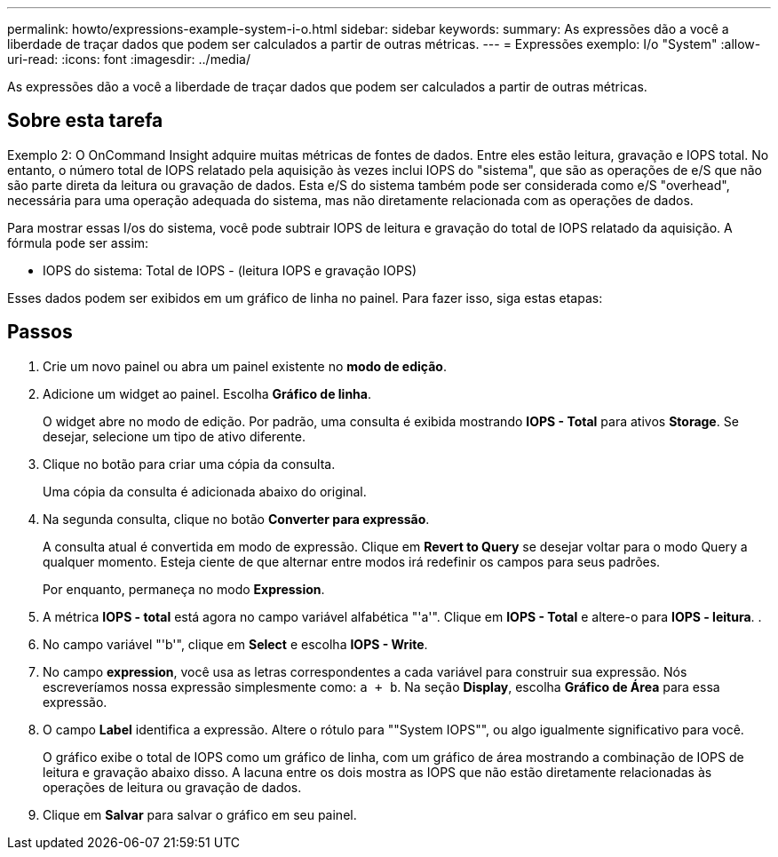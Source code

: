 ---
permalink: howto/expressions-example-system-i-o.html 
sidebar: sidebar 
keywords:  
summary: As expressões dão a você a liberdade de traçar dados que podem ser calculados a partir de outras métricas. 
---
= Expressões exemplo: I/o "System"
:allow-uri-read: 
:icons: font
:imagesdir: ../media/


[role="lead"]
As expressões dão a você a liberdade de traçar dados que podem ser calculados a partir de outras métricas.



== Sobre esta tarefa

Exemplo 2: O OnCommand Insight adquire muitas métricas de fontes de dados. Entre eles estão leitura, gravação e IOPS total. No entanto, o número total de IOPS relatado pela aquisição às vezes inclui IOPS do "sistema", que são as operações de e/S que não são parte direta da leitura ou gravação de dados. Esta e/S do sistema também pode ser considerada como e/S "overhead", necessária para uma operação adequada do sistema, mas não diretamente relacionada com as operações de dados.

Para mostrar essas I/os do sistema, você pode subtrair IOPS de leitura e gravação do total de IOPS relatado da aquisição. A fórmula pode ser assim:

* IOPS do sistema: Total de IOPS - (leitura IOPS e gravação IOPS)


Esses dados podem ser exibidos em um gráfico de linha no painel. Para fazer isso, siga estas etapas:



== Passos

. Crie um novo painel ou abra um painel existente no *modo de edição*.
. Adicione um widget ao painel. Escolha *Gráfico de linha*.
+
O widget abre no modo de edição. Por padrão, uma consulta é exibida mostrando *IOPS - Total* para ativos *Storage*. Se desejar, selecione um tipo de ativo diferente.

. Clique no botão para criar uma cópia da consulta.
+
Uma cópia da consulta é adicionada abaixo do original.

. Na segunda consulta, clique no botão *Converter para expressão*.
+
A consulta atual é convertida em modo de expressão. Clique em *Revert to Query* se desejar voltar para o modo Query a qualquer momento. Esteja ciente de que alternar entre modos irá redefinir os campos para seus padrões.

+
Por enquanto, permaneça no modo *Expression*.

. A métrica *IOPS - total* está agora no campo variável alfabética "'a'". Clique em *IOPS - Total* e altere-o para *IOPS - leitura*. .
. No campo variável "'b'", clique em *Select* e escolha *IOPS - Write*.
. No campo *expression*, você usa as letras correspondentes a cada variável para construir sua expressão. Nós escreveríamos nossa expressão simplesmente como: `a + b`. Na seção *Display*, escolha **Gráfico de Área** para essa expressão.
. O campo *Label* identifica a expressão. Altere o rótulo para ""System IOPS"", ou algo igualmente significativo para você.
+
O gráfico exibe o total de IOPS como um gráfico de linha, com um gráfico de área mostrando a combinação de IOPS de leitura e gravação abaixo disso. A lacuna entre os dois mostra as IOPS que não estão diretamente relacionadas às operações de leitura ou gravação de dados.

. Clique em *Salvar* para salvar o gráfico em seu painel.

